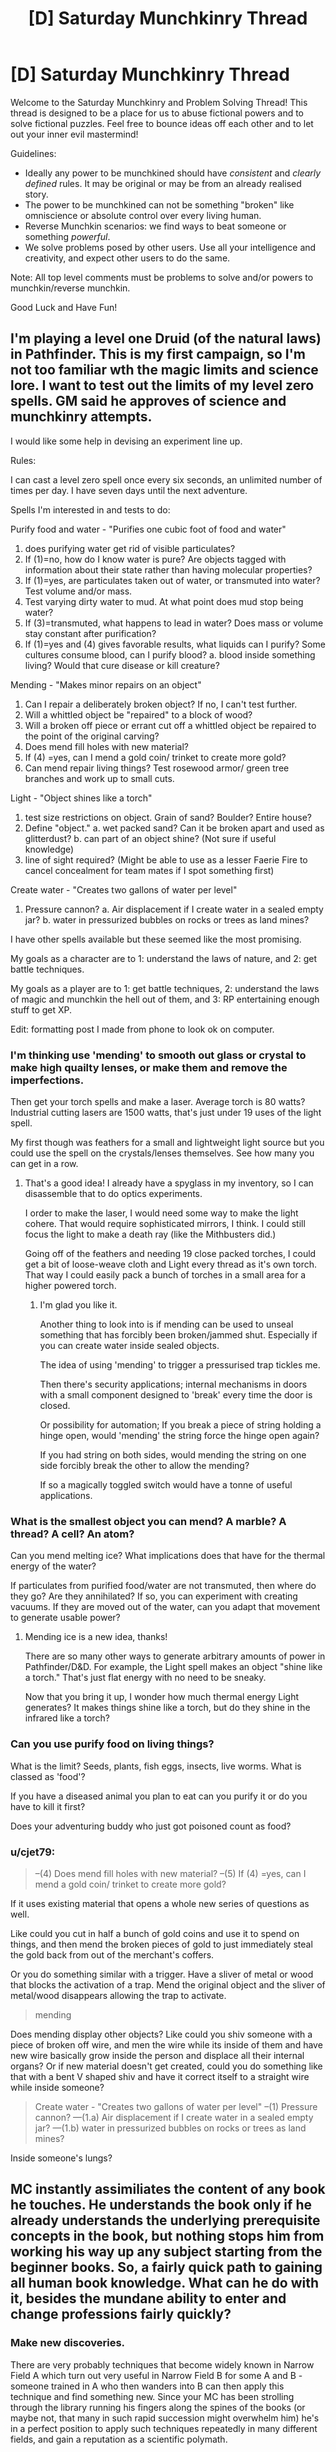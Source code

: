 #+TITLE: [D] Saturday Munchkinry Thread

* [D] Saturday Munchkinry Thread
:PROPERTIES:
:Author: AutoModerator
:Score: 8
:DateUnix: 1490454235.0
:DateShort: 2017-Mar-25
:END:
Welcome to the Saturday Munchkinry and Problem Solving Thread! This thread is designed to be a place for us to abuse fictional powers and to solve fictional puzzles. Feel free to bounce ideas off each other and to let out your inner evil mastermind!

Guidelines:

- Ideally any power to be munchkined should have /consistent/ and /clearly defined/ rules. It may be original or may be from an already realised story.
- The power to be munchkined can not be something "broken" like omniscience or absolute control over every living human.
- Reverse Munchkin scenarios: we find ways to beat someone or something /powerful/.
- We solve problems posed by other users. Use all your intelligence and creativity, and expect other users to do the same.

Note: All top level comments must be problems to solve and/or powers to munchkin/reverse munchkin.

Good Luck and Have Fun!


** I'm playing a level one Druid (of the natural laws) in Pathfinder. This is my first campaign, so I'm not too familiar wth the magic limits and science lore. I want to test out the limits of my level zero spells. GM said he approves of science and munchkinry attempts.

I would like some help in devising an experiment line up.

Rules:

I can cast a level zero spell once every six seconds, an unlimited number of times per day. I have seven days until the next adventure.

Spells I'm interested in and tests to do:

Purify food and water - "Purifies one cubic foot of food and water"

1. does purifying water get rid of visible particulates?
2. If (1)=no, how do I know water is pure? Are objects tagged with information about their state rather than having molecular properties?
3. If (1)=yes, are particulates taken out of water, or transmuted into water? Test volume and/or mass.
4. Test varying dirty water to mud. At what point does mud stop being water?
5. If (3)=transmuted, what happens to lead in water? Does mass or volume stay constant after purification?
6. If (1)=yes and (4) gives favorable results, what liquids can I purify? Some cultures consume blood, can I purify blood? a. blood inside something living? Would that cure disease or kill creature?

Mending - "Makes minor repairs on an object"

1. Can I repair a deliberately broken object? If no, I can't test further.
2. Will a whittled object be "repaired" to a block of wood?
3. Will a broken off piece or errant cut off a whittled object be repaired to the point of the original carving?
4. Does mend fill holes with new material?
5. If (4) =yes, can I mend a gold coin/ trinket to create more gold?
6. Can mend repair living things? Test rosewood armor/ green tree branches and work up to small cuts.

Light - "Object shines like a torch"

1. test size restrictions on object. Grain of sand? Boulder? Entire house?
2. Define "object." a. wet packed sand? Can it be broken apart and used as glitterdust? b. can part of an object shine? (Not sure if useful knowledge)
3. line of sight required? (Might be able to use as a lesser Faerie Fire to cancel concealment for team mates if I spot something first)

Create water - "Creates two gallons of water per level"

1. Pressure cannon? a. Air displacement if I create water in a sealed empty jar? b. water in pressurized bubbles on rocks or trees as land mines?\\

I have other spells available but these seemed like the most promising.

My goals as a character are to 1: understand the laws of nature, and 2: get battle techniques.

My goals as a player are to 1: get battle techniques, 2: understand the laws of magic and munchkin the hell out of them, and 3: RP entertaining enough stuff to get XP.

Edit: formatting post I made from phone to look ok on computer.
:PROPERTIES:
:Author: CopperZirconium
:Score: 6
:DateUnix: 1490511964.0
:DateShort: 2017-Mar-26
:END:

*** I'm thinking use 'mending' to smooth out glass or crystal to make high quailty lenses, or make them and remove the imperfections.

Then get your torch spells and make a laser. Average torch is 80 watts? Industrial cutting lasers are 1500 watts, that's just under 19 uses of the light spell.

My first though was feathers for a small and lightweight light source but you could use the spell on the crystals/lenses themselves. See how many you can get in a row.
:PROPERTIES:
:Author: Nickoalas
:Score: 4
:DateUnix: 1490515124.0
:DateShort: 2017-Mar-26
:END:

**** That's a good idea! I already have a spyglass in my inventory, so I can disassemble that to do optics experiments.

I order to make the laser, I would need some way to make the light cohere. That would require sophisticated mirrors, I think. I could still focus the light to make a death ray (like the Mithbusters did.)

Going off of the feathers and needing 19 close packed torches, I could get a bit of loose-weave cloth and Light every thread as it's own torch. That way I could easily pack a bunch of torches in a small area for a higher powered torch.
:PROPERTIES:
:Author: CopperZirconium
:Score: 3
:DateUnix: 1490545283.0
:DateShort: 2017-Mar-26
:END:

***** I'm glad you like it.

Another thing to look into is if mending can be used to unseal something that has forcibly been broken/jammed shut. Especially if you can create water inside sealed objects.

The idea of using 'mending' to trigger a pressurised trap tickles me.

Then there's security applications; internal mechanisms in doors with a small component designed to 'break' every time the door is closed.

Or possibility for automation; If you break a piece of string holding a hinge open, would 'mending' the string force the hinge open again?

If you had string on both sides, would mending the string on one side forcibly break the other to allow the mending?

If so a magically toggled switch would have a tonne of useful applications.
:PROPERTIES:
:Author: Nickoalas
:Score: 2
:DateUnix: 1490585298.0
:DateShort: 2017-Mar-27
:END:


*** What is the smallest object you can mend? A marble? A thread? A cell? An atom?

Can you mend melting ice? What implications does that have for the thermal energy of the water?

If particulates from purified food/water are not transmuted, then where do they go? Are they annihilated? If so, you can experiment with creating vacuums. If they are moved out of the water, can you adapt that movement to generate usable power?
:PROPERTIES:
:Author: thrawnca
:Score: 3
:DateUnix: 1490696440.0
:DateShort: 2017-Mar-28
:END:

**** Mending ice is a new idea, thanks!

There are so many other ways to generate arbitrary amounts of power in Pathfinder/D&D. For example, the Light spell makes an object "shine like a torch." That's just flat energy with no need to be sneaky.

Now that you bring it up, I wonder how much thermal energy Light generates? It makes things shine like a torch, but do they shine in the infrared like a torch?
:PROPERTIES:
:Author: CopperZirconium
:Score: 1
:DateUnix: 1490705985.0
:DateShort: 2017-Mar-28
:END:


*** Can you use purify food on living things?

What is the limit? Seeds, plants, fish eggs, insects, live worms. What is classed as 'food'?

If you have a diseased animal you plan to eat can you purify it or do you have to kill it first?

Does your adventuring buddy who just got poisoned count as food?
:PROPERTIES:
:Author: Nickoalas
:Score: 1
:DateUnix: 1490516662.0
:DateShort: 2017-Mar-26
:END:


*** u/cjet79:
#+begin_quote
  --(4) Does mend fill holes with new material? --(5) If (4) =yes, can I mend a gold coin/ trinket to create more gold?
#+end_quote

If it uses existing material that opens a whole new series of questions as well.

Like could you cut in half a bunch of gold coins and use it to spend on things, and then mend the broken pieces of gold to just immediately steal the gold back from out of the merchant's coffers.

Or you do something similar with a trigger. Have a sliver of metal or wood that blocks the activation of a trap. Mend the original object and the sliver of metal/wood disappears allowing the trap to activate.

#+begin_quote
  mending
#+end_quote

Does mending display other objects? Like could you shiv someone with a piece of broken off wire, and men the wire while its inside of them and have new wire basically grow inside the person and displace all their internal organs? Or if new material doesn't get created, could you do something like that with a bent V shaped shiv and have it correct itself to a straight wire while inside someone?

#+begin_quote
  Create water - "Creates two gallons of water per level" --(1) Pressure cannon? ---(1.a) Air displacement if I create water in a sealed empty jar? ---(1.b) water in pressurized bubbles on rocks or trees as land mines?
#+end_quote

Inside someone's lungs?
:PROPERTIES:
:Author: cjet79
:Score: 1
:DateUnix: 1490585654.0
:DateShort: 2017-Mar-27
:END:


** MC instantly assimiliates the content of any book he touches. He understands the book only if he already understands the underlying prerequisite concepts in the book, but nothing stops him from working his way up any subject starting from the beginner books. So, a fairly quick path to gaining all human book knowledge. What can he do with it, besides the mundane ability to enter and change professions fairly quickly?
:PROPERTIES:
:Author: VanPeer
:Score: 6
:DateUnix: 1490539756.0
:DateShort: 2017-Mar-26
:END:

*** Make new discoveries.

There are very probably techniques that become widely known in Narrow Field A which turn out very useful in Narrow Field B for some A and B - someone trained in A who then wanders into B can then apply this technique and find something new. Since your MC has been strolling through the library running his fingers along the spines of the books (or maybe not, that many in such rapid succession might overwhelm him) he's in a perfect position to apply such techniques repeatedly in many different fields, and gain a reputation as a scientific polymath.

What counts as a book? Can he read a piece of paper at a touch? A file? A sealed letter? If so, he can spy on any company by accepting a job in a mailroom, or spy on virtually everybody in the area with limited success by taking a job as a courier or a postman.

How does his power interact with an eBook reader?
:PROPERTIES:
:Author: CCC_037
:Score: 3
:DateUnix: 1490552995.0
:DateShort: 2017-Mar-26
:END:

**** Thanks for the thought-out response. Cross-domain applications did occur to me later, I just have to make it believable (since I'm not a cross-domain super-intelligence myself), without coming off as overpowered invention-X.

To clarify the other points:

Only paper (words printed on cellulose based matter) count as books. Ebooks & online articles don't count. Arbitrary, I know, but I didn't want him rising to world-breaking levels too soon. There is a fatigue cost. While assimilation is instantaneous, he feels as fatigued as cramming a real book. Too many books and he can faint. So he can't assimilate the library in half-a-day. Maybe in a few weeks or months. Yes, he CAN use it spy on sealed or closed documents. I had vague ideas of the intelligence agencies trying to recruit such a character for his spying abilities/threat. A job in a mailroom or as a courier is an excellent plot point. I didn't think of THAT. Thanks!

EDIT: Come to think of it, the courier/spy idea has so much potential for social drama!!! He learns all the sad/dirty secrets of his neighbors with unanticipated emotional impact, as he feels compelled to help them with his new found "polymath" powers . Ooooh... I am thrilled.
:PROPERTIES:
:Author: VanPeer
:Score: 4
:DateUnix: 1490553815.0
:DateShort: 2017-Mar-26
:END:

***** u/CCC_037:
#+begin_quote
  Cross-domain applications did occur to me later, I just have to make it believable (since I'm not a cross-domain super-intelligence myself), without coming off as overpowered invention-X.
#+end_quote

Well, /most/ cross-domain applications will start out as fairly esoteric and theoretical - he can write a paper on it, and maybe even figure out some of the application, but that doesn't necessarily mean that he can build a device to take advantage of it. The most likely result is that whenever he introduces himself to a scientist, the scientist will say something along the lines of "Oh, were you the one who wrote [paper in my field]? A most interesting read. Very innovative. You could go far as a [my field]ist. I see you've been dabbling in a few other fields too - if I may make the recommendation, you should probably drop the other fields and concentrate on [my field]."

Any "Invention X" type inventions should preferably be introduced early, and either explicitly kick off the plot or be no more than a slight, incremental improvement over what's already possible.

#+begin_quote
  Only paper (words printed on cellulose based matter) count as books.
#+end_quote

Okay, that's fair enough - ebooks and so on are significantly different in physical structure.

New question - what happens if someone keeps poking him with new books while he sleeps? Can he be kept permanently unconscious in such a way? Can he consciously turn off his power, or can someone who knows of his power check for his disguised presence by asking everyone in the room to touch a two-metre-thick 'book' filled with random letters and seeing who faints?
:PROPERTIES:
:Author: CCC_037
:Score: 2
:DateUnix: 1490554899.0
:DateShort: 2017-Mar-26
:END:

****** Noted on the cross-domain plot ideas. Thanks. Yes, any 'deus ex machina' type plot kick-offs will be at the very beginning, just to give the MC his power. To answer other points, no he can't consciously turn off his power (That's a good plot idea for an antagonist to use, thanks).

EDIT: To clarify, random letters won't do anything. It must be meaningful but taxing content, such as text books on law or taxation or govt. regulations or even better (or worse from your POV) govt. regulations on tax law! Talk of cruel & unusual punishment.
:PROPERTIES:
:Author: VanPeer
:Score: 3
:DateUnix: 1490556697.0
:DateShort: 2017-Mar-27
:END:

******* Does it have to be /new/ content? Can the MC immunise himself against a specific book by touching it once, and then he knows it? (For bonus points, after the antagonist uses government regulations on tax law to knock him out once, it would be fitting for the protagonist to get him investigated over some obscure tax law which had been in said book! And then, presumably, his other misdeeds come to light...)
:PROPERTIES:
:Author: CCC_037
:Score: 2
:DateUnix: 1490557192.0
:DateShort: 2017-Mar-27
:END:

******** Correct, it would only be new content that would impose fatigue, unless sufficient time has elapsed to forget the content.

Ha, that sort of poetic justice would indeed be ironic...
:PROPERTIES:
:Author: VanPeer
:Score: 1
:DateUnix: 1490567610.0
:DateShort: 2017-Mar-27
:END:

********* What happens if he reads meaningful nonsense, like [[https://github.com/NaNoGenMo/2016/issues][nanogenmo]] entries?
:PROPERTIES:
:Author: CreationBlues
:Score: 1
:DateUnix: 1490586642.0
:DateShort: 2017-Mar-27
:END:


******* u/shiningmidnight:
#+begin_quote
  EDIT: To clarify, random letters won't do anything. It must be meaningful but taxing content, such as text books on law or taxation or govt. regulations or even better (or worse from your POV) govt. regulations on tax law! Talk of cruel & unusual punishment.
#+end_quote

Okay I know this thread is a week old and the new thread is up already but it's only got one thing and this power interests me.

You said they understand the book if they understand the core concepts. Also that it's about as mentally taxing as having actually read the book.

So, what if a guy (like an antagonistic counterintelligence agent) floats out some communications they know will be intercepted with dummy information in a relatively complex cipher?

Now, maybe Bookworm doesn't know much about ciphers at first, but that's easy to get around with his power.

Then use the same cipher, preferably a rotating or changing one with several steps or stages to get to the final result that takes a lot of time to do even when you know the rules, and bind up a copy of The Odyssey or War and Peace or whatever.

Would the complexity of the code and the intermediary step of having to "translate" everything increase the mental fatigue?
:PROPERTIES:
:Author: shiningmidnight
:Score: 1
:DateUnix: 1491119576.0
:DateShort: 2017-Apr-02
:END:


***** Possibility for an assassination attempt using an incredibly information dense book or file. Using incredibly small fonts to attempt to cause temporary fatigue.
:PROPERTIES:
:Author: woodlark14
:Score: 1
:DateUnix: 1490821477.0
:DateShort: 2017-Mar-30
:END:


*** One cool perk would be the ability to quickly learn any languages that have a translation dictionary.

A high paying job that might help him fund more involved efforts would be to become a good corporate lawyer by finding loopholes in large legal or regulatory volumes.

With these powers the first thing he should do is go to a library, and just move up and down every isle touching every book.

After he has the low hanging fruit he should prioritize finding books that would take someone a long time to read and slowly understand. Any complex mathematics books would be great.

With any spare money he gains he should be paying people to publish books of material that is only available online. (he might want to find out he minimum requirements for what counts as a book, so that he can absorb it. If a kindle or some kind of electronic device can count he could rather quickly start assimilating the majority of human knowledge.

With the accumulated knowledge of human experience, he can begin writing some top quality pop songs. As his songs become more popular he will eventually be able to arrange a meeting with Taylor Swift to help her on her new album. Finally his goals will have been achieved, and he can do whatever he wants afterwards.
:PROPERTIES:
:Author: cjet79
:Score: 1
:DateUnix: 1490587393.0
:DateShort: 2017-Mar-27
:END:

**** Thanks. Not sure if he can learn to speak new languages just by reading books. My own experience says audio tapes are also needed at a minimum. Perhaps he can learn to read new languages, though, just from books.
:PROPERTIES:
:Author: VanPeer
:Score: 1
:DateUnix: 1490621668.0
:DateShort: 2017-Mar-27
:END:


** You are a maximally convincing writer. If you attempt to write a persuasive piece, what you'll end up writing are the words which would be most convincing to the most people who read English were each English reader presented with the words. This power doesn't allow you to persuade every person of everything, it just gives you the best shot, while not being tailored to any individual. It's also a bit hazardous: If you write an essay intending to convince someone else of something you don't actually believe, you might end up convincing yourself of that very something!
:PROPERTIES:
:Author: awesomeideas
:Score: 3
:DateUnix: 1490508838.0
:DateShort: 2017-Mar-26
:END:

*** Have a computer generate two large primes, have it show their product to you, and write a piece to convince that this number is not prime. Do I have to read the output while writing it, or can I close my eyes?
:PROPERTIES:
:Author: Gurkenglas
:Score: 2
:DateUnix: 1490536370.0
:DateShort: 2017-Mar-26
:END:

**** The ability generates the set of words that would be most convincing to people in general, not the set of words that would be most theoretically convincing. I'd hazard a guess that most of the world would find more convincing the fact that you used a computer to generate those two primes than actually naming those primes, especially since it takes effort to multiply 'em.
:PROPERTIES:
:Author: kuilin
:Score: 2
:DateUnix: 1490721297.0
:DateShort: 2017-Mar-28
:END:


*** I wonder how this would interact with specialized domains. If one uses this power to write attempt for the statement "P!=NP" does it start with a maximally readable primer on computational complexity and the problem, or does it only attempt to convince people who understand the thesis?

I imagine it would only be useful for simple domain problems in the former case because it would be easier to trick new learners with a flawed proof. However, in the former case you can use it as a way to generate maximally educational learning material.
:PROPERTIES:
:Author: trishume
:Score: 2
:DateUnix: 1490711037.0
:DateShort: 2017-Mar-28
:END:


** Tactile Telekinesis: Anything you touch you can sense and control like an extension of your own body.

Rules:

Nothing can separate you from your point of contact except you.

You are treated as a whole object by the laws of physics, in regards to centre of gravity.

Objects under your control cannot exceed their own structural strength

Limits:

Solids; any amount or distance of the same material so long as it is considered a whole object. No mixed media here.

Liquids; I was going to say equivalent mass only, but not exceeding structural strength is a pretty big limit already so go nuts, the ocean is yours if you want it.
:PROPERTIES:
:Author: Nickoalas
:Score: 2
:DateUnix: 1490482731.0
:DateShort: 2017-Mar-26
:END:

*** So what happens if I dig a hole and stick my hand in it? Or wave my hand in the air, like I just don't care?
:PROPERTIES:
:Author: appropriate-username
:Score: 3
:DateUnix: 1490501145.0
:DateShort: 2017-Mar-26
:END:

**** You'd invent a new dance craze with the dirty dip and a wave.
:PROPERTIES:
:Author: Nickoalas
:Score: 3
:DateUnix: 1490504530.0
:DateShort: 2017-Mar-26
:END:


**** Serious response, you control whatever you're touching so long as it's part of what you're touching and not just attached to it.

The only major restrictions are flight and controlling liquids (or anything else) beyond the point that they would collapse on themselves. Air would be even worse. Loose soil probably isn't the best. But if you can munchkin it then all the power to you my friend.
:PROPERTIES:
:Author: Nickoalas
:Score: 1
:DateUnix: 1490504942.0
:DateShort: 2017-Mar-26
:END:

***** Define 'part of'. Can I control a planet by touching a rock formation?
:PROPERTIES:
:Author: CCC_037
:Score: 2
:DateUnix: 1490521521.0
:DateShort: 2017-Mar-26
:END:

****** You can do anything a regular telekinetic can do provided you are touching the thing. In this case you only get the rock formation.
:PROPERTIES:
:Author: Nickoalas
:Score: 2
:DateUnix: 1490523729.0
:DateShort: 2017-Mar-26
:END:

******* Hmmm. Rock formations can be pretty big things - I should be able to grab the entire top of any mesa in the world by grabbing the right bit of rock - and I'm sure there are bigger formations than that, lying entirely underground.
:PROPERTIES:
:Author: CCC_037
:Score: 2
:DateUnix: 1490524184.0
:DateShort: 2017-Mar-26
:END:

******** I was really curious what sort of profession people would choose if they had this ability and restrictions. My fault for not mentioning it. I hope you don't mind if I ask now.

What would you go for as a job to make the best use of this for yourself?
:PROPERTIES:
:Author: Nickoalas
:Score: 1
:DateUnix: 1490524836.0
:DateShort: 2017-Mar-26
:END:

********* Hmmm. That depends on the specifics of the control.

If I can shape anything into any shape I can imagine without restriction, then I can make (and sell) artworks (such as sculptures) very rapidly. I could become a firefighter (just touching the edge of the stream of water coming from the hose will let me direct it very accurately, even around corners) or some sort of mechanic (I touch the car and the dents vanish). Or a performer, or stage magician - I can do all /sorts/ of unexpected things with a piece of rope. Or a long piece of string, touching my upper arm and usually concealed under my sleeve.

...I'm not sure. It's hard to find a job that this skill doesn't help with.
:PROPERTIES:
:Author: CCC_037
:Score: 2
:DateUnix: 1490528443.0
:DateShort: 2017-Mar-26
:END:

********** u/appropriate-username:
#+begin_quote
  It's hard to find a job that this skill doesn't help with.
#+end_quote

Hmmm......High-level programmer or graphic designer?
:PROPERTIES:
:Author: appropriate-username
:Score: 3
:DateUnix: 1490534757.0
:DateShort: 2017-Mar-26
:END:

*********** Graphic designer can easily bend plastic and other materials to make mockups of their designs.

...you might have a point with the programmer, though. You can't touch software directly, hence this power has no impact on it.
:PROPERTIES:
:Author: CCC_037
:Score: 3
:DateUnix: 1490535065.0
:DateShort: 2017-Mar-26
:END:

************ I would disagree - code is just a particular pattern of electrons (mass) in memory. So I guess it depends on how fine your control is, and whether components of a thing count as the 'thing' itself for purposes of this power. But even if I can't write multiple programs, I could alter specific locations in memory of an ATM (assuming my control is precise enough) to change my requested withdrawl from $10 to $10000, for instance.
:PROPERTIES:
:Author: currough
:Score: 2
:DateUnix: 1490550256.0
:DateShort: 2017-Mar-26
:END:

************* The description says that the object can be sensed and controlled 'like an extension of your own body'. I can't repattern individual electrons at will in my own body.

I mean, if it /is/ that precise, then yes, but I don't think it would be that precise.
:PROPERTIES:
:Author: CCC_037
:Score: 1
:DateUnix: 1490552416.0
:DateShort: 2017-Mar-26
:END:

************** Yeah, that's a fair point. But it's kind of academic, since if hacking an ATM using this power was the goal, then I could just move the innards to give me money, rather than reprogramming.

BUT I think there's still room to munchkin programming. Touch the keyboard, and then use your power to actuate the keys instead of typing, so you're programming 10x faster?
:PROPERTIES:
:Author: currough
:Score: 2
:DateUnix: 1490553417.0
:DateShort: 2017-Mar-26
:END:

*************** Keyboard repeat rates can't go much faster than the fastest typist. So I guess perhaps he could type faster, with practice, but I don't see it a being significantly faster than he could type by learning typing.

I guess he could use his power to pilot a giant robot /without/ needing to write a control system, but that's more a case of bypassing the programming than helping with the programming...
:PROPERTIES:
:Author: CCC_037
:Score: 1
:DateUnix: 1490554355.0
:DateShort: 2017-Mar-26
:END:


*************** You don't program at the speed of typing, you need to think about your code. If you can actually exhaust your typing speed, you're producing code that has too little meaning per line.
:PROPERTIES:
:Author: Gurkenglas
:Score: 1
:DateUnix: 1490568898.0
:DateShort: 2017-Mar-27
:END:

**************** And? When I code, the process is type, think, type, think, etc. If all of the typing potions could be reduced to near 0, then the whole process would still be faster, right?

I frequently feel like I can think about what code I need to write faster than my hands can reproduce it, and I write fairly efficient code IMO.
:PROPERTIES:
:Author: currough
:Score: 1
:DateUnix: 1490570857.0
:DateShort: 2017-Mar-27
:END:


***** u/appropriate-username:
#+begin_quote
  part of what you're touching and not just attached to it.
#+end_quote

I don't really get the difference. If I dig down deep and touch bedrock (mantle), isn't all bedrock part of all bedrock? And how is the atmosphere not connected?

Also if you stuck a nail into the vacuum of space, would you become aware of all vacuums that are connected to that vacuum?
:PROPERTIES:
:Author: appropriate-username
:Score: 1
:DateUnix: 1490534963.0
:DateShort: 2017-Mar-26
:END:

****** If you consider it to be a single object then it's fair game. Let's just say it's a mental restriction rather than a true limit.

I only meant atmosphere was a bigger problem than liquids because of the lower structural strength and if you can find it useful, more power to you.
:PROPERTIES:
:Author: Nickoalas
:Score: 1
:DateUnix: 1490581241.0
:DateShort: 2017-Mar-27
:END:

******* Dig a hole, use your power to get deeper and use your air power to funnel air to keep yourself cool, dig down to the mantle and then sell geothermal power for infinite amounts of money.
:PROPERTIES:
:Author: appropriate-username
:Score: 1
:DateUnix: 1490581706.0
:DateShort: 2017-Mar-27
:END:


*** Hmmm. So, if I touch a tree, I can make the branches bend over and grab someone?

And if I touch a part of [[https://en.wikipedia.org/wiki/Pando_%28tree%29][the Pando tree]] do I gain control over the entire forest (apparently a single organism)?

...I can certainly climb walls like Spider-man (since nothing but me can break my point of contact).

But if I can bend things that aren't supposed to be bent - if I shake someone's hand, can I twist their bones into uncomfortable shapes? Or suddenly override their mouth and have them say what I want them to say (as long as I maintain contact)?
:PROPERTIES:
:Author: CCC_037
:Score: 1
:DateUnix: 1490521922.0
:DateShort: 2017-Mar-26
:END:

**** That's pretty cool. The pando tree.

Yeah anything you associate with regular telekinesis provided you are in contact and it follows the rules above.

I did not even consider taking people over as a host or puppeting them, that's terrifying. Ok yeah, living things count as a whole.

The spiderman thing is pretty clever. You could probably bypass the centre of gravity issue too if you had a bare foot on a heavy enough object to act as a counterweight.
:PROPERTIES:
:Author: Nickoalas
:Score: 1
:DateUnix: 1490524555.0
:DateShort: 2017-Mar-26
:END:


*** If I touch a body, can I see through its eyes/search through memories? If I touch a harddrive, can I interpret its contents or do I get ones and zeroes at most? If I touch a CPU, can I use it to augment mental calculation? If I touch a telephone line, can I hear what's said across it?
:PROPERTIES:
:Author: Gurkenglas
:Score: 1
:DateUnix: 1490569126.0
:DateShort: 2017-Mar-27
:END:

**** You would know the size and shape of whatever you were touching
:PROPERTIES:
:Author: Nickoalas
:Score: 1
:DateUnix: 1490579717.0
:DateShort: 2017-Mar-27
:END:


*** [deleted]
:PROPERTIES:
:Score: 1
:DateUnix: 1490939602.0
:DateShort: 2017-Mar-31
:END:

**** If you pick up a prosthetic hand, your power does not apply to the things it touches for you.
:PROPERTIES:
:Author: Nickoalas
:Score: 1
:DateUnix: 1491009659.0
:DateShort: 2017-Apr-01
:END:


** You have the ability to split the timeline in two, where at the moment of the divergence one timeline is considered prime and the other branching, and each version of you knows which is which. The you in the prime timeline can create more branch timelines, and the you in the branch timeline can collapse the branch timeline. This means there is one prime timeline and an arbitrary number of branch timelines, and none of you can know for certain how many branch timelines exist. The prime you is not notified when a branch you collapses their timeline, and a branch you is not notified when a new branch is made.

This lack of easy communication is because the only information that can be transferred between timelines is /emotional states/. Any you in either type of timeline can sense the collective emotional state of every you (yourself included), and each you contributes to the collective. The more intense an emotion, the greater an effect it has on the collective, so a sharp spike of fear in one you might make the collective emotional state feel like fear even if there are ten you's contributing.

From a starting position of prime you and no branches, how do you most efficiently utilize your ability to gain knowledge and power in the prime timeline? Keep in mind that the you's in branch timelines may be hesitant to collapse their timeline, and you have no way to force them to.
:PROPERTIES:
:Author: InfernoVulpix
:Score: 2
:DateUnix: 1490494957.0
:DateShort: 2017-Mar-26
:END:

*** Wait does collapsing a branch timeline just merge their consciousness back with the prime (presumably carrying back memories) or what? I mean if not then I can't imagine anyone who's not suicidal would ever have any branch collapses.

Anyway if collapsing branches brings memories back to the prime then things are a hell of a lot easier, but if not then you will have to limit the number of branches to have any hope of communicating effectively over the background noise.\\
The best communication technique would be to just use series of emotion states as a particular code to send information, with messages being prefaced with the code of that branch (and nobody communicating while someone else is sending a message) the message would be repeated until the prime gave the understood signal.\\
You would all collect a bunch of videos, pictures or even just thoughts that could easily be used to elicit particular emotional. Then you would deliberately evoke particular emotions in certain orders (if you're really good at quickly switching emotions then you could even encode meaning into the timing) to send something like really slow morse code (it would have more bits, but it would also take a while to send anything).

If collapsing branch timelines means oblivion for those branch forks then you have to work out the communication system before you create any splits and your actions will be far more limited.

If you can just collapse your branch without killing yourself then you can do all kinds of risky things in order to obtain information, then just collapse the timeline escaping any consequences and merging back with the prime. If not then you're limited by the fact that none of the branches will want to do anything too unpleasant or dangerous.
:PROPERTIES:
:Author: vakusdrake
:Score: 5
:DateUnix: 1490502518.0
:DateShort: 2017-Mar-26
:END:

**** Collapsing the branch timeline would not save the memories of the branch you, which leads to the inherent risk that if you create a branch timeline, even if you can decipher its messages, the you there may decide they don't want to die, making future communication blurry.

The main way I see around that is convincing yourself that you don't get enough time to diverge meaningfully from the original, and thus collapsing your timeline isn't a 'death' even as it is a 'duty'. That would allow you to do quick information-gathering splits without winding up with branch timelines you can't do anything about.
:PROPERTIES:
:Author: InfernoVulpix
:Score: 5
:DateUnix: 1490529003.0
:DateShort: 2017-Mar-26
:END:

***** u/vakusdrake:
#+begin_quote
  Collapsing the branch timeline would not save the memories of the branch you, which leads to the inherent risk that if you create a branch timeline, even if you can decipher its messages, the you there may decide they don't want to die, making future communication blurry.
#+end_quote

That seems like a bit of an understatement, I'd go further to say if you aren't suicidal there's zero chance of any branch you's collapsing their timeline.\\
The whole "if there's a copy close enough to the original in existence then it's not death" would only work if you (and thus the copy) was gullible enough to believe that. Since memories don't transfer it's blatantly obvious that your subjective experience ends when you destroy the timeline, and there's no distinct causal connection between forks when someone dies so whatever neural processes were generating /your/ experiences are just gone. Still even if you actually thought about it you might still be able to get things to work if you care more about whether some iteration of you fulfills your goals and didn't care about how that affects your personal anticipated future experience.\\
Another issue with caring about other iterations of yourself as much as your own life, is that if there's a multiverse then there's infinite versions of your, so that logic dictates death means nothing. Plus it raises the question of why you should care more about these particular copies of you than all the others.

Given available information it seems like honestly the best ways of using this are to create a small enough number of branches as to still be able to clearly pick out communication over noise, then have different iterations do different things. For instance once you diverge some versions of you are going to stumble upon interesting things which they will know the others will find entertaining or useful. You may split up studying somewhat and then transmit certain condensed versions of the info that will let you learn it faster than otherwise.\\
Still the clunky communication method is a serious limitation, so you would probably want to figure out some method of training that will let you more easily switch emotions, and induce stronger emotions at will (because that means you can tolerate more noise, thus you can make more branches).

Oh wait, holy shit I can't believe I totally missed the implications of this power.. jesus christ you can do so much more.

Ok so first find some groups that give out prizes for demonstrations of supernatural abilities, then prove your abilities and become extremely rich and famous from being the only known person with powers.\\
A demonstration that comes to mind is having the versions of the testers in both world use encryption methods (that could never be broken without computer assistance) to send messages back and forth through you, and further they could probably use that to send information that only the testers could know so they know you haven't just figured out some amazing codebreaking trick.\\
Once you do that then your abilities can actually be massively useful on a global scale, because they'd be so useful you can probably get some agency to make some kind of transcranial stimulation device in order to massively improve transmission.

Ok so here's some things you could help the world with:

- Policy experiments, both iterations of a government agree to try two or more different policies (or they do it by chance due to divergences between timelines) then they can compare the results and there will be no serious dispute over the results.
- Research, different timelines take turns conducting research, and share the results. This means all the timelines can get the effects of spending much more on research than any individual timeline does.\\
- Prediction, due to random butterfly effect divergences different timeline will have different events occur, or happen at differing times. So if one timeline has a terrorist attack, architectural failure, etc then other timelines can potentially learn from that and act on it without having to experience a disaster themselves.\\
- Existential risk aversion, different timelines would agree to slightly stagger certain decisions (or things would happen at different time just due to divergence) so if one timeline has a nuclear war others can potentially avert it. Same thing goes for bioweapons and all risks except GAI. With GAI the risk is no less because if the GAI figures out the existence of this communication (which it certainly would if it got any info about the world) then it can almost certainly hijak my mind and use that to get all other timelines to create it.\\
- Processing splitting, pretty similar to splitting research across timelines but different timelines split up computational work. This may not be of much use pre singularity, but it would be of massive use to a GAI friendly or not so it would probably alter your mind so the information bandwidth is increased arbitrarily. Then GAI can split up processing between a massive number of iterations of it.\\
- Violate thermodynamics, it seems like with the right maxwell's demon style setup (using timelines that just split so they're similar enough for this to work, or it figures out how to transmit info on quantum states uncollapsed through the communication) you could get many timelines create many version of these type of setups. Then you can get the results (which let you extract energy) of many systems, while only spending the energy to get information about one particular system, thus violating the landauer limit.
:PROPERTIES:
:Author: vakusdrake
:Score: 3
:DateUnix: 1490557745.0
:DateShort: 2017-Mar-27
:END:

****** Wow, I have to admit that's a lot more uses than I expected for it, and without needing timeline collapsing to boot. And here I thought I had curtailed information transfer into a blurry, clunky enough mess that this kind of thing wouldn't happen.
:PROPERTIES:
:Author: InfernoVulpix
:Score: 2
:DateUnix: 1490561952.0
:DateShort: 2017-Mar-27
:END:

******* Yeah once I stopped using the cached thoughts I would use for most CYOA's, I realized this is nearly exactly the same as a setting I made wherein you could open up portals to parallel worlds that would be exactly identical until they started diverging soon after opening the portal, except this is communication only and has a very crappy communication system.

Still the things I had thought of in that setting, like splitting research costs work the same (though other things like having different worlds produce different TV shows and either airing both of them or having both timeline's air the one with better ratings doesn't work with this crude of transmission).

Anyway you should expect tech to advance quicker with this power, and for the world to be better in a number of ways as a result of the things I mentioned in my answer.
:PROPERTIES:
:Author: vakusdrake
:Score: 2
:DateUnix: 1490562489.0
:DateShort: 2017-Mar-27
:END:


*** Create branch timelines, try to seek out pleasure and happy experiences as much as possible while attempting to avoid pain and suffering.

I'm not suicidal, though I might be if I was suffering enough pain. Pleasure seeking can be shared across timelines, so I can increase the happiness of all timelines by just trying to plug in as much pleasure to the overall mental state as possible.

I'd also try and create as many branch timelines as possible. I prefer existence to non-existence, so its reasonable to assume that all the potential mes will also have the same preference.

If I was smarter and thought there was something I could figure out by sending only a few yes/no signals a night in the form of pain/pleasure signals than maybe I'd do that, but nothing comes to mind.
:PROPERTIES:
:Author: cjet79
:Score: 1
:DateUnix: 1490586523.0
:DateShort: 2017-Mar-27
:END:


** Congratulations, you've been selected to beta test the new Deluxe reincarnation package! Henceforth, when you die, you will retain your consciousness as well as your soul into your new life.

RULES:

- Your consciousness includes your memories, beliefs, values, continuity of subjective experience, and so forth.\\
- The deal does not specify what is meant by your "soul", but it's implied that it's not new, and that reincarnation has already been occuring naturally; this is just an upgrade to what would've happened anyway.\\
- For our purposes, "death" refers to the cessation of all coördinated biological functions. If you become a vegetable, you can't reincarnate until someone pulls the plug.\\
- There's a magical no-cloning theory at play. Once you reincarnate, any information left in your old brain is irrevokably scrambled.\\
- No one's brainstates are overwritten; your new body is selected at conception, and your consciousness is gradually transfered to your new brain as it develops.\\
- Only bodies of the same species are eligible candidates. This is determined based on the body you're leaving, not your "original" body, so you don't have to worry about the human species evolving into incompatibility.\\
- Your biological development is not affected. Good luck doing anything useful for at least a couple years.\\
- Of course, the transfer can't happen any faster than light speed.\\
- Your new body is selected so as to minimize this travel time.\\
- In ordinary circumstances, this just means the next available body, but may in extreme cases involve waiting briefly for one to show up closer.\\
- The above only applies if the body's appearance could in principle be predicted based on the current state of the universe. No shenanigans with prime numbers and petri dishes at the ready.\\
- You're not the only one with this ability; an unspecified but small fraction of humanity is participating in the trial along with you.\\
- If all goes well, this will be rolled out for all of humanity, either as the standard form of reincarnation or as a perk for good karma.
:PROPERTIES:
:Author: Nulono
:Score: 1
:DateUnix: 1490800382.0
:DateShort: 2017-Mar-29
:END:


** You have a handheld scanner that will give you an intuitive understanding of the utility function of any agent you point it at. You don't get their knowledge or skills, so it's somewhat crude for predicting behavior, but you can know which world-states they'd prefer over which other world-states. How do you use this to your advantage?
:PROPERTIES:
:Author: Nulono
:Score: 1
:DateUnix: 1490833556.0
:DateShort: 2017-Mar-30
:END:


** A representative of an alien race comes to you and informs you that, as part of a test of mankind's capabilities, you will be transported to an alien planet, and will be tasked with escaping from that planet. You have one year to assemble a team, at which point you will all be teleported to this new planet.

*RULES:*

- You're not allowed to bring anything with you, just your team. You arrive naked and carrying nothing, and will have to work your way up from very simple tools.
- It's heavily implied that the survival of the species is on the line, so you more or less have your pick of anyone you want to join your crew.
- Because of the gravity of the situation, things like state secrets aren't an issue; you have access to any classified information which you can give a reasonable justification for needing.
- However, because you can't bring anything, the information you take with is limited by how much you and your team can collectively memorize.
- The destination planet has been selected as one that can easily support human life. It has a mostly temperate climate, and most of the flora and fauna are edible, but exactly which ones you'll need to figure out for yourself.
- There's no hard time limit, but escaping quickly will result in a higher score, and therefore a higher chance of survival.
- There's no strict cap on your group's size, but a group that succeeds with fewer people in the same amount of time gets a higher score. In addition, there are the typical difficulties with scale as the size of your group increases.
- Simply getting out of the atmosphere, or even into orbit, doesn't count; you need to escape the planet's gravity well.
- Furthermore, you have to be alive when this happens, and your aim is to get as large a percentage of the team off the planet as possible.
- In the event that this becomes a multigenerational effort, "the team" will be considered to consist of the entire human population of the planet. You're free to reproduce like mad in an attempt to up your labor force, but keep in mind that this would also mean you need to transport that many more people off of the planet.
- The aliens are watching, and don't take kindly to cheaters and wise guys. If, for example, you genocide everyone but the pilot just before launch and try to argue that 100% of your team escaped, humanity will be immediately disqualified, with whatever consequences that entails.

How would you plan your escape? Whom would you add to your team, what information would you endeavor to collect, and what steps would you take upon arriving on the alien planet in order to eventually get off? You have the benefit of modern science and engineering, but don't start with modern equipment.

*EASY MODE:*

Disregard the memorization requirement. The aliens provide you with a read-only archive of the Internet as of the day you left Earth. This isn't intended as a "tool" /per se/, but rather as a catalog of humanity's accumulated knowledge. As such, Google Calculator won't work, but a lookup table will.

*HARD MODE:*

Your team arrives scattered randomly across the land of the planet. You need to find each other first before you can get much done.
:PROPERTIES:
:Author: Nulono
:Score: 1
:DateUnix: 1490846505.0
:DateShort: 2017-Mar-30
:END:


** You are given a cardboard box and told that one week from now, the box and all of its contents will be transported 500 years into the past.

*RULES:*

- The box is a cardboard cube, roughly half a meter on each side.

- The box is moved in time, but not moved much in space. The time travel mechanism has a minimal level of intelligence, so everything is relative to Earth, and it will try to put the box somewhere where it will fit and can be supported. If the box's exact location would put it inside a solid object, it materializes somewhere nearby.

- The box can only appear where no one is looking.

- As such, you can choose where the box appears, but only if you can travel there (or have the box transported there) in the present. It would be advisable, therefore, to keep the weight to something you can lift.

- You can put anything into the box which you can get access to within the time limit.

- The box needs to be able to closed in order to go back in time. If you dump a huge stack of books into the box such that the lid cannot close, nothing happens at the end of the week.

What do you put in the box, and where do you put it, to have the greatest positive impact on the course of history?
:PROPERTIES:
:Author: Nulono
:Score: 1
:DateUnix: 1490986904.0
:DateShort: 2017-Mar-31
:END:
